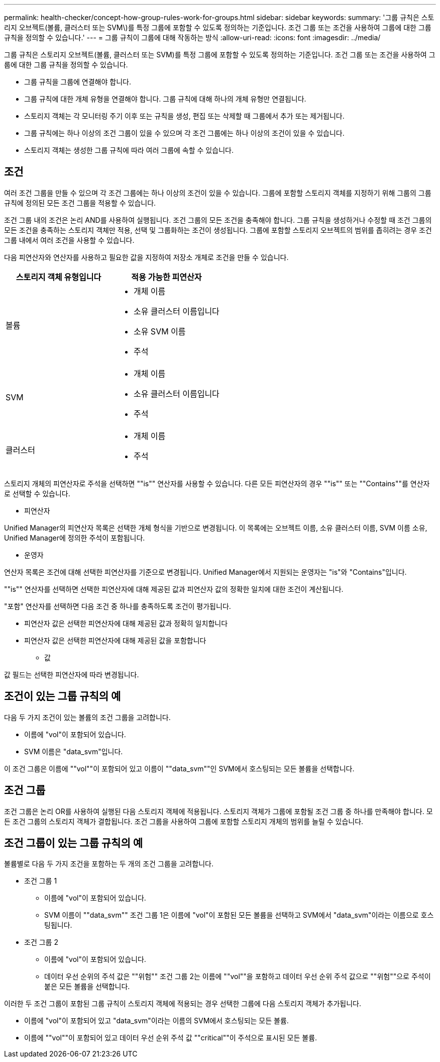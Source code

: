 ---
permalink: health-checker/concept-how-group-rules-work-for-groups.html 
sidebar: sidebar 
keywords:  
summary: '그룹 규칙은 스토리지 오브젝트(볼륨, 클러스터 또는 SVM\)를 특정 그룹에 포함할 수 있도록 정의하는 기준입니다. 조건 그룹 또는 조건을 사용하여 그룹에 대한 그룹 규칙을 정의할 수 있습니다.' 
---
= 그룹 규칙이 그룹에 대해 작동하는 방식
:allow-uri-read: 
:icons: font
:imagesdir: ../media/


[role="lead"]
그룹 규칙은 스토리지 오브젝트(볼륨, 클러스터 또는 SVM)를 특정 그룹에 포함할 수 있도록 정의하는 기준입니다. 조건 그룹 또는 조건을 사용하여 그룹에 대한 그룹 규칙을 정의할 수 있습니다.

* 그룹 규칙을 그룹에 연결해야 합니다.
* 그룹 규칙에 대한 개체 유형을 연결해야 합니다. 그룹 규칙에 대해 하나의 개체 유형만 연결됩니다.
* 스토리지 객체는 각 모니터링 주기 이후 또는 규칙을 생성, 편집 또는 삭제할 때 그룹에서 추가 또는 제거됩니다.
* 그룹 규칙에는 하나 이상의 조건 그룹이 있을 수 있으며 각 조건 그룹에는 하나 이상의 조건이 있을 수 있습니다.
* 스토리지 객체는 생성한 그룹 규칙에 따라 여러 그룹에 속할 수 있습니다.




== 조건

여러 조건 그룹을 만들 수 있으며 각 조건 그룹에는 하나 이상의 조건이 있을 수 있습니다. 그룹에 포함할 스토리지 객체를 지정하기 위해 그룹의 그룹 규칙에 정의된 모든 조건 그룹을 적용할 수 있습니다.

조건 그룹 내의 조건은 논리 AND를 사용하여 실행됩니다. 조건 그룹의 모든 조건을 충족해야 합니다. 그룹 규칙을 생성하거나 수정할 때 조건 그룹의 모든 조건을 충족하는 스토리지 객체만 적용, 선택 및 그룹화하는 조건이 생성됩니다. 그룹에 포함할 스토리지 오브젝트의 범위를 좁히려는 경우 조건 그룹 내에서 여러 조건을 사용할 수 있습니다.

다음 피연산자와 연산자를 사용하고 필요한 값을 지정하여 저장소 개체로 조건을 만들 수 있습니다.

[cols="2*"]
|===
| 스토리지 객체 유형입니다 | 적용 가능한 피연산자 


 a| 
볼륨
 a| 
* 개체 이름
* 소유 클러스터 이름입니다
* 소유 SVM 이름
* 주석




 a| 
SVM
 a| 
* 개체 이름
* 소유 클러스터 이름입니다
* 주석




 a| 
클러스터
 a| 
* 개체 이름
* 주석


|===
스토리지 개체의 피연산자로 주석을 선택하면 ""is"" 연산자를 사용할 수 있습니다. 다른 모든 피연산자의 경우 ""is"" 또는 ""Contains""를 연산자로 선택할 수 있습니다.

* 피연산자


Unified Manager의 피연산자 목록은 선택한 개체 형식을 기반으로 변경됩니다. 이 목록에는 오브젝트 이름, 소유 클러스터 이름, SVM 이름 소유, Unified Manager에 정의한 주석이 포함됩니다.

* 운영자


연산자 목록은 조건에 대해 선택한 피연산자를 기준으로 변경됩니다. Unified Manager에서 지원되는 운영자는 "is"와 "Contains"입니다.

""is"" 연산자를 선택하면 선택한 피연산자에 대해 제공된 값과 피연산자 값의 정확한 일치에 대한 조건이 계산됩니다.

"포함" 연산자를 선택하면 다음 조건 중 하나를 충족하도록 조건이 평가됩니다.

* 피연산자 값은 선택한 피연산자에 대해 제공된 값과 정확히 일치합니다
* 피연산자 값은 선택한 피연산자에 대해 제공된 값을 포함합니다
+
** 값




값 필드는 선택한 피연산자에 따라 변경됩니다.



== 조건이 있는 그룹 규칙의 예

다음 두 가지 조건이 있는 볼륨의 조건 그룹을 고려합니다.

* 이름에 "vol"이 포함되어 있습니다.
* SVM 이름은 "data_svm"입니다.


이 조건 그룹은 이름에 ""vol""이 포함되어 있고 이름이 ""data_svm""인 SVM에서 호스팅되는 모든 볼륨을 선택합니다.



== 조건 그룹

조건 그룹은 논리 OR를 사용하여 실행된 다음 스토리지 객체에 적용됩니다. 스토리지 객체가 그룹에 포함될 조건 그룹 중 하나를 만족해야 합니다. 모든 조건 그룹의 스토리지 객체가 결합됩니다. 조건 그룹을 사용하여 그룹에 포함할 스토리지 개체의 범위를 늘릴 수 있습니다.



== 조건 그룹이 있는 그룹 규칙의 예

볼륨별로 다음 두 가지 조건을 포함하는 두 개의 조건 그룹을 고려합니다.

* 조건 그룹 1
+
** 이름에 "vol"이 포함되어 있습니다.
** SVM 이름이 ""data_svm"" 조건 그룹 1은 이름에 "vol"이 포함된 모든 볼륨을 선택하고 SVM에서 "data_svm"이라는 이름으로 호스팅됩니다.


* 조건 그룹 2
+
** 이름에 "vol"이 포함되어 있습니다.
** 데이터 우선 순위의 주석 값은 ""위험"" 조건 그룹 2는 이름에 ""vol""을 포함하고 데이터 우선 순위 주석 값으로 ""위험""으로 주석이 붙은 모든 볼륨을 선택합니다.




이러한 두 조건 그룹이 포함된 그룹 규칙이 스토리지 객체에 적용되는 경우 선택한 그룹에 다음 스토리지 객체가 추가됩니다.

* 이름에 "vol"이 포함되어 있고 "data_svm"이라는 이름의 SVM에서 호스팅되는 모든 볼륨.
* 이름에 ""vol""이 포함되어 있고 데이터 우선 순위 주석 값 ""critical""이 주석으로 표시된 모든 볼륨.

